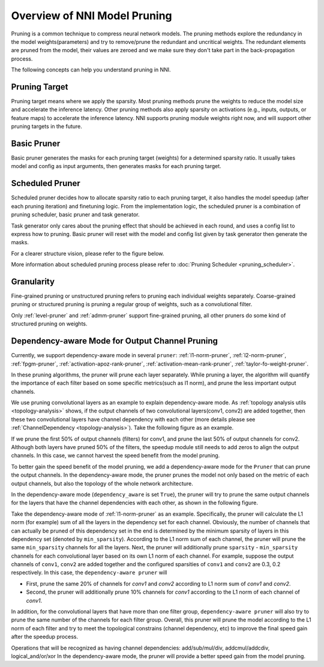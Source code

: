 Overview of NNI Model Pruning
=============================

Pruning is a common technique to compress neural network models.
The pruning methods explore the redundancy in the model weights(parameters) and try to remove/prune the redundant and uncritical weights.
The redundant elements are pruned from the model, their values are zeroed and we make sure they don't take part in the back-propagation process.

The following concepts can help you understand pruning in NNI.

Pruning Target
--------------

Pruning target means where we apply the sparsity.
Most pruning methods prune the weights to reduce the model size and accelerate the inference latency.
Other pruning methods also apply sparsity on activations (e.g., inputs, outputs, or feature maps) to accelerate the inference latency.
NNI supports pruning module weights right now, and will support other pruning targets in the future.

.. _basic-pruner:

Basic Pruner
------------

Basic pruner generates the masks for each pruning target (weights) for a determined sparsity ratio.
It usually takes model and config as input arguments, then generates masks for each pruning target.

.. _scheduled-pruner:

Scheduled Pruner
----------------

Scheduled pruner decides how to allocate sparsity ratio to each pruning target,
it also handles the model speedup (after each pruning iteration) and finetuning logic.
From the implementation logic, the scheduled pruner is a combination of pruning scheduler, basic pruner and task generator.

Task generator only cares about the pruning effect that should be achieved in each round, and uses a config list to express how to pruning.
Basic pruner will reset with the model and config list given by task generator then generate the masks.

For a clearer structure vision, please refer to the figure below.

.. image:: ../../img/pruning_process.png
   :target: ../../img/pruning_process.png
   :scale: 30%
   :align: center
   :alt:

More information about scheduled pruning process please refer to :doc:`Pruning Scheduler <pruning_scheduler>`.

Granularity
-----------

Fine-grained pruning or unstructured pruning refers to pruning each individual weights separately.
Coarse-grained pruning or structured pruning is pruning a regular group of weights, such as a convolutional filter.

Only :ref:`level-pruner` and :ref:`admm-pruner` support fine-grained pruning, all other pruners do some kind of structured pruning on weights.

.. _dependency-aware-mode-for-output-channel-pruning:

Dependency-aware Mode for Output Channel Pruning
------------------------------------------------

Currently, we support dependency-aware mode in several ``pruner``: :ref:`l1-norm-pruner`, :ref:`l2-norm-pruner`, :ref:`fpgm-pruner`,
:ref:`activation-apoz-rank-pruner`, :ref:`activation-mean-rank-pruner`, :ref:`taylor-fo-weight-pruner`.

In these pruning algorithms, the pruner will prune each layer separately. While pruning a layer,
the algorithm will quantify the importance of each filter based on some specific metrics(such as l1 norm), and prune the less important output channels.

We use pruning convolutional layers as an example to explain dependency-aware mode.
As :ref:`topology analysis utils <topology-analysis>` shows, if the output channels of two convolutional layers(conv1, conv2) are added together,
then these two convolutional layers have channel dependency with each other (more details please see :ref:`ChannelDependency <topology-analysis>`).
Take the following figure as an example.

.. image:: ../../img/mask_conflict.jpg
   :target: ../../img/mask_conflict.jpg
   :scale: 80%
   :align: center
   :alt: 

If we prune the first 50% of output channels (filters) for conv1, and prune the last 50% of output channels for conv2.
Although both layers have pruned 50% of the filters, the speedup module still needs to add zeros to align the output channels.
In this case, we cannot harvest the speed benefit from the model pruning.

To better gain the speed benefit of the model pruning, we add a dependency-aware mode for the ``Pruner`` that can prune the output channels.
In the dependency-aware mode, the pruner prunes the model not only based on the metric of each output channels, but also the topology of the whole network architecture.

In the dependency-aware mode (``dependency_aware`` is set ``True``), the pruner will try to prune the same output channels for the layers that have the channel dependencies with each other, as shown in the following figure.

.. image:: ../../img/dependency-aware.jpg
   :target: ../../img/dependency-aware.jpg
   :scale: 80%
   :align: center
   :alt: 

Take the dependency-aware mode of :ref:`l1-norm-pruner` as an example.
Specifically, the pruner will calculate the L1 norm (for example) sum of all the layers in the dependency set for each channel.
Obviously, the number of channels that can actually be pruned of this dependency set in the end is determined by the minimum sparsity of layers in this dependency set (denoted by ``min_sparsity``).
According to the L1 norm sum of each channel, the pruner will prune the same ``min_sparsity`` channels for all the layers.
Next, the pruner will additionally prune ``sparsity`` - ``min_sparsity`` channels for each convolutional layer based on its own L1 norm of each channel.
For example, suppose the output channels of ``conv1``, ``conv2`` are added together and the configured sparsities of ``conv1`` and ``conv2`` are 0.3, 0.2 respectively.
In this case, the ``dependency-aware pruner`` will 

* First, prune the same 20% of channels for `conv1` and `conv2` according to L1 norm sum of `conv1` and `conv2`.
* Second, the pruner will additionally prune 10% channels for `conv1` according to the L1 norm of each channel of `conv1`.

In addition, for the convolutional layers that have more than one filter group,
``dependency-aware pruner`` will also try to prune the same number of the channels for each filter group.
Overall, this pruner will prune the model according to the L1 norm of each filter and try to meet the topological constrains (channel dependency, etc) to improve the final speed gain after the speedup process. 

Operations that will be recognized as having channel dependencies: add/sub/mul/div, addcmul/addcdiv, logical_and/or/xor
In the dependency-aware mode, the pruner will provide a better speed gain from the model pruning.
